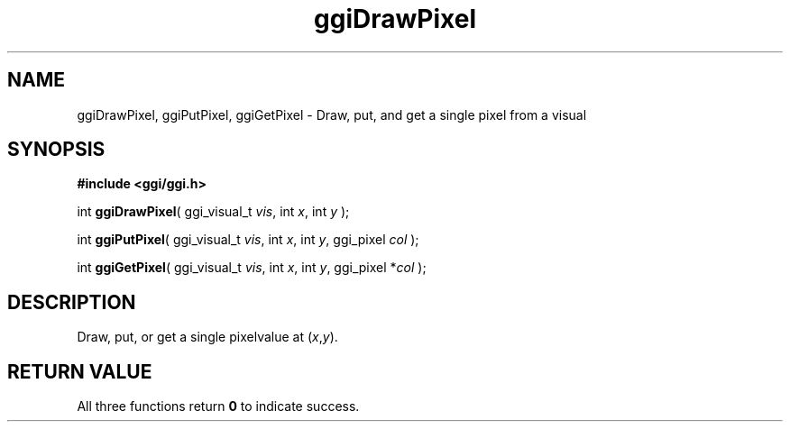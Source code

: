 .TH "ggiDrawPixel" 3 GGI
.SH NAME
ggiDrawPixel, ggiPutPixel, ggiGetPixel \- Draw, put, and get a single pixel from a visual
.SH SYNOPSIS
\fB#include <ggi/ggi.h>\fR

int \fBggiDrawPixel\fR( ggi_visual_t \fIvis\fR,  int \fIx\fR,  int \fIy\fR );

int \fBggiPutPixel\fR( ggi_visual_t \fIvis\fR,   int \fIx\fR,   int \fIy\fR,   ggi_pixel \fIcol\fR  );

int \fBggiGetPixel\fR( ggi_visual_t \fIvis\fR,  int \fIx\fR,  int \fIy\fR,  ggi_pixel *\fIcol\fR );
.SH DESCRIPTION
Draw, put, or get a single pixelvalue at (\fIx\fR,\fIy\fR).
.SH RETURN VALUE
All three functions return \fB0\fR to indicate success.

